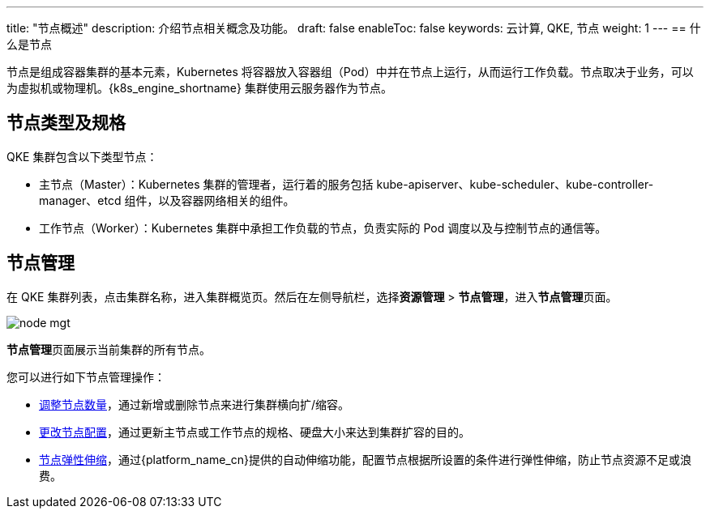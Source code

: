 ---
title: "节点概述"
description: 介绍节点相关概念及功能。
draft: false
enableToc: false
keywords: 云计算, QKE, 节点
weight: 1
---
== 什么是节点

节点是组成容器集群的基本元素，Kubernetes 将容器放入容器组（Pod）中并在节点上运行，从而运行工作负载。节点取决于业务，可以为虚拟机或物理机。{k8s_engine_shortname} 集群使用云服务器作为节点。

== 节点类型及规格

QKE 集群包含以下类型节点：

* 主节点（Master）：Kubernetes 集群的管理者，运行着的服务包括 kube-apiserver、kube-scheduler、kube-controller-manager、etcd 组件，以及容器网络相关的组件。
* 工作节点（Worker）：Kubernetes 集群中承担工作负载的节点，负责实际的 Pod 调度以及与控制节点的通信等。

== 节点管理

在 QKE 集群列表，点击集群名称，进入集群概览页。然后在左侧导航栏，选择**资源管理** > *节点管理*，进入**节点管理**页面。

image::/images/cloud_service/container/qke/node_mgt.png[]

**节点管理**页面展示当前集群的所有节点。

您可以进行如下节点管理操作：

* link:../node_amount/[调整节点数量]，通过新增或删除节点来进行集群横向扩/缩容。
* link:../node_cfg/[更改节点配置]，通过更新主节点或工作节点的规格、硬盘大小来达到集群扩容的目的。
* link:../auto_node/[节点弹性伸缩]，通过{platform_name_cn}提供的自动伸缩功能，配置节点根据所设置的条件进行弹性伸缩，防止节点资源不足或浪费。
